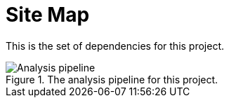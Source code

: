 = Site Map

This is the set of dependencies for this project.

.The analysis pipeline for this project.
image::pipeline.png[Analysis pipeline]
